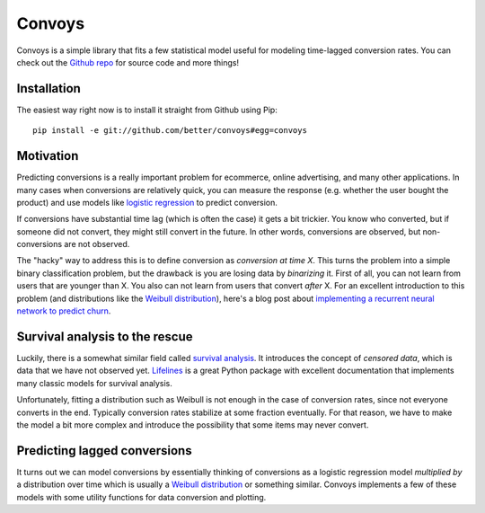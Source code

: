 Convoys
=======

Convoys is a simple library that fits a few statistical model useful for modeling time-lagged conversion rates.
You can check out the `Github repo <https://github.com/better/convoys>`_ for source code and more things!

Installation
------------

The easiest way right now is to install it straight from Github using Pip:

::

    pip install -e git://github.com/better/convoys#egg=convoys


Motivation
----------

Predicting conversions is a really important problem for ecommerce, online advertising, and many other applications.
In many cases when conversions are relatively quick, you can measure the response (e.g. whether the user bought the product) and use models like `logistic regression <https://en.wikipedia.org/wiki/Logistic_regression>`_ to predict conversion.

If conversions have substantial time lag (which is often the case) it gets a bit trickier.
You know who converted, but if someone did not convert, they might still convert in the future.
In other words, conversions are observed, but non-conversions are not observed.

The "hacky" way to address this is to define conversion as *conversion at time X*.
This turns the problem into a simple binary classification problem, but the drawback is you are losing data by *binarizing* it.
First of all, you can not learn from users that are younger than X.
You also can not learn from users that convert *after* X.
For an excellent introduction to this problem (and distributions like the `Weibull distribution <https://en.wikipedia.org/wiki/Weibull_distribution>`_), here's a blog post about `implementing a recurrent neural network to predict churn <https://ragulpr.github.io/2016/12/22/WTTE-RNN-Hackless-churn-modeling/>`_.

Survival analysis to the rescue
-------------------------------

Luckily, there is a somewhat similar field called `survival analysis <https://en.wikipedia.org/wiki/Survival_analysis>`_.
It introduces the concept of *censored data*, which is data that we have not observed yet.
`Lifelines <http://lifelines.readthedocs.io/en/latest/>`_ is a great Python package with excellent documentation that implements many classic models for survival analysis.

Unfortunately, fitting a distribution such as Weibull is not enough in the case of conversion rates, since not everyone converts in the end.
Typically conversion rates stabilize at some fraction eventually.
For that reason, we have to make the model a bit more complex and introduce the possibility that some items may never convert.

Predicting lagged conversions
-----------------------------

It turns out we can model conversions by essentially thinking of conversions as a logistic regression model *multiplied by* a distribution over time which is usually a `Weibull distribution <https://en.wikipedia.org/wiki/Weibull_distribution>`_ or something similar.
Convoys implements a few of these models with some utility functions for data conversion and plotting.
